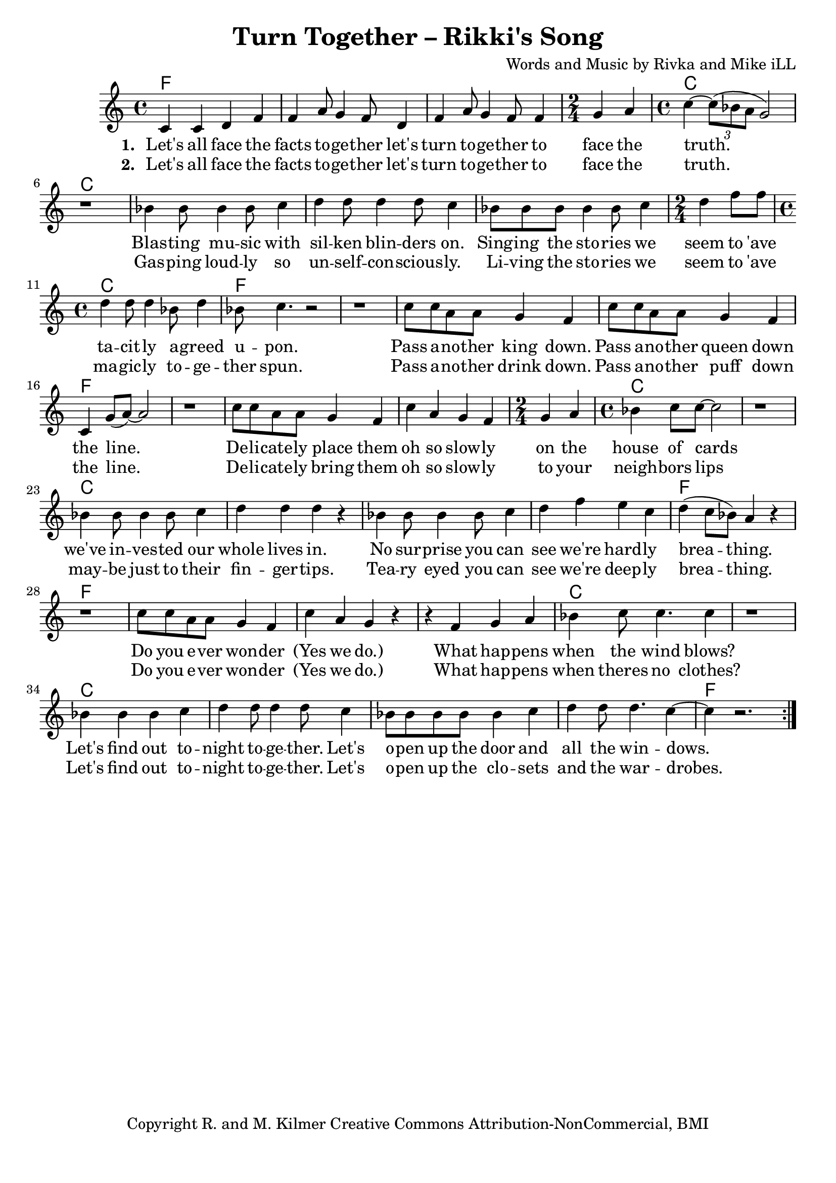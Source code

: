\version "2.18.2"

\header {
  title = "Turn Together – Rikki's Song"
  composer = "Words and Music by Rivka and Mike iLL"
  tagline = "Copyright R. and M. Kilmer Creative Commons Attribution-NonCommercial, BMI"
}

\paper{ print-page-number = ##f bottom-margin = 0.5\in }

melody = \relative c' {
  \clef treble
  \key c \major
  \time 4/4
	\new Voice = "words" {
	\repeat volta 2 {
		c4 c d f | f a8 g4 f8 d4 | f a8 g4 f8 f4 | \time 2/4 g a | % Let's all ... face the
		\time 4/4 c~ \tuplet 3/2 {c8( bes a } g2) | r1 | % truth.
		bes4 bes8 bes4 bes8 c4 | d d8 d4 d8 c4 | bes8 bes bes bes4 bes8 c4 | \time 2/4 d f8 f | % Blasting music ... seem to 'ave
		\time 4/4 d4 d8 d4 bes8 d4 | bes8 c4. r2 | r1 | % tacitly agreed upon.
		c8 c a a g4 f | c'8 c a a g4 f | c g'8( a~) a2 | r1 | % Pass another king ... line.
		c8 c a a g4 f | c' a g f | \time 2/4 g a | \time 4/4 bes c8 c~ c2 | r1 | % Delicately ... house of cards
		bes4 bes8 bes4 bes8 c4 | d d d r | bes bes8 bes4 bes8 c4 | d f e c | % we've invested ... we're hardly
		d( c8 bes) a4 r | r1 | c8 c a a g4 f | c' a g r | % breathing. Do you ... wonder yes we do
		r4 f g a | bes c8 c4. c4 | r1 | % When happens when the wind blows
		bes4 bes bes c | d d8 d4 d8 c4 | bes8 bes bes bes bes4 c | d d8 d4. c4~ |c4 r2. | % Let's find out ... windows
		} 
	  }
}

verse_one =  \lyricmode {
  \set associatedVoice = "words"
  \set stanza = #"1. "
  Let's all face the facts to -- ge -- ther let's turn to -- ge -- ther to face the 
  truth.
  Blas -- ting mu -- sic with sil -- ken blin -- ders on. Sing -- ing the sto -- ries we seem to 'ave
  ta -- cit -- ly a -- greed u -- pon.
  Pass a -- no -- ther king down. Pass a -- no -- ther queen down the line.
  De -- li -- cate -- ly place them oh so slow -- ly on the house of cards
  we've in -- ves -- ted our whole lives in. 
  No sur -- prise you can see we're hard -- ly brea -- thing.
  Do you e -- ver won -- der (Yes we do.) What hap -- pens when the wind blows?
  Let's find out to -- night to -- ge -- ther. Let's o -- pen up the door and all the win -- dows.
}

verse_two =  \lyricmode {
  \set associatedVoice = "words"
  \set stanza = #"2. "
  Let's all face the facts to -- ge -- ther let's turn to -- ge -- ther to face the 
  truth.
  Gas -- ping loud -- ly so un -- self -- con -- scious -- ly. Li -- ving the sto -- ries we seem to 'ave
  ma -- gic -- ly to -- ge -- ther spun.
  Pass a -- no -- ther drink down. Pass a -- no -- ther puff down the line.
  De -- li -- cate -- ly bring them oh so slow -- ly to your neigh -- bors lips
  may -- be just to their fin -- ger -- tips. 
  Tea -- ry eyed you can see we're deep -- ly brea -- thing.
  Do you e -- ver won -- der (Yes we do.) What hap -- pens when theres no clothes?
  Let's find out to -- night to -- ge -- ther. Let's o -- pen up the clo -- sets and the war -- drobes.
}

harmonies = \chordmode {
  f1 | f | f | f2 | % Let's all face ... face the
  c1 | c | c | c | c | c2 | % truth. Blasting ... to 'ave
  c1 | f | f | % tacitly  ... upon
  f | f | f | f | % Pass ... the line
  f | f | f2 | c1 | c | % Delicately ... house of cards.
  c | c | c | c | % No surprise ... hardly
  f | f | % breathing.
  f | f | % Do you ... we do
  f | c | c | % What happens ... wind blows
  c | c | c | c | %  Let's find out ... windows
  f |
}

\score {
  
  <<
    \new ChordNames {
      \set chordChanges = ##t
      \harmonies
    }

    \new Voice = "one" { \melody }
    \new Lyrics \lyricsto "words" \verse_one
    \new Lyrics \lyricsto "words" \verse_two
  >>
  \layout { }
  \midi { }
}
